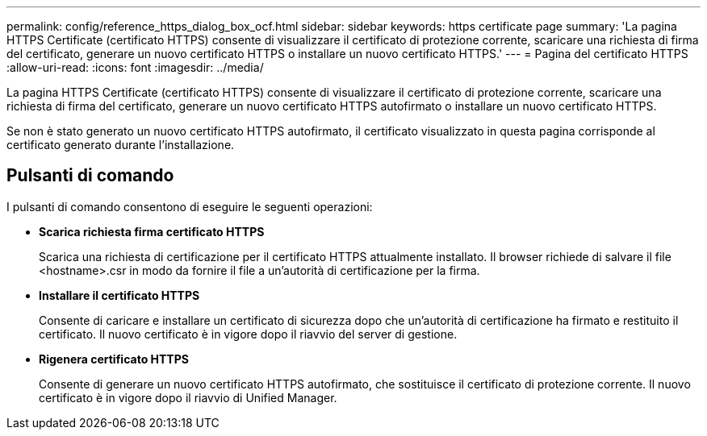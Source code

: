 ---
permalink: config/reference_https_dialog_box_ocf.html 
sidebar: sidebar 
keywords: https certificate page 
summary: 'La pagina HTTPS Certificate (certificato HTTPS) consente di visualizzare il certificato di protezione corrente, scaricare una richiesta di firma del certificato, generare un nuovo certificato HTTPS o installare un nuovo certificato HTTPS.' 
---
= Pagina del certificato HTTPS
:allow-uri-read: 
:icons: font
:imagesdir: ../media/


[role="lead"]
La pagina HTTPS Certificate (certificato HTTPS) consente di visualizzare il certificato di protezione corrente, scaricare una richiesta di firma del certificato, generare un nuovo certificato HTTPS autofirmato o installare un nuovo certificato HTTPS.

Se non è stato generato un nuovo certificato HTTPS autofirmato, il certificato visualizzato in questa pagina corrisponde al certificato generato durante l'installazione.



== Pulsanti di comando

I pulsanti di comando consentono di eseguire le seguenti operazioni:

* *Scarica richiesta firma certificato HTTPS*
+
Scarica una richiesta di certificazione per il certificato HTTPS attualmente installato. Il browser richiede di salvare il file <hostname>.csr in modo da fornire il file a un'autorità di certificazione per la firma.

* *Installare il certificato HTTPS*
+
Consente di caricare e installare un certificato di sicurezza dopo che un'autorità di certificazione ha firmato e restituito il certificato. Il nuovo certificato è in vigore dopo il riavvio del server di gestione.

* *Rigenera certificato HTTPS*
+
Consente di generare un nuovo certificato HTTPS autofirmato, che sostituisce il certificato di protezione corrente. Il nuovo certificato è in vigore dopo il riavvio di Unified Manager.


